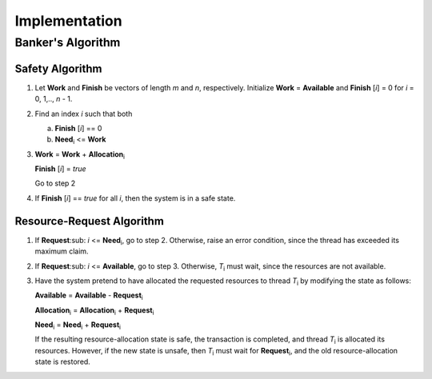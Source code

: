Implementation
==============

Banker's Algorithm
------------------



Safety Algorithm
________________

1. Let **Work** and **Finish** be vectors of length *m* and *n*, respectively. Initialize
   **Work** = **Available** and **Finish** [*i*] = 0 for *i* = 0, 1,.., *n* - 1.

2. Find an index *i* such that both

   a. **Finish** [*i*] == 0

   b. **Need**\ :sub:`i` <= **Work**

3. **Work** = **Work** + **Allocation**\ :sub:`i`
   
   **Finish** [*i*] = *true*
   
   Go to step 2

4. If **Finish** [*i*] == *true* for all *i*, then the system is in a safe state.


Resource-Request Algorithm
__________________________

1. If **Request**\ :sub: `i` <= **Need**\ :sub:`i`, go to step 2. Otherwise, raise an error condition, since the thread has exceeded its maximum claim.

2. If **Request**\ :sub: `i` <= **Available**, go to step 3. Otherwise, *T*\ :sub:`i` must wait, since the resources are not available.
   
3. Have the system pretend to have allocated the requested resources to thread *T*\ :sub:`i` by modifying the state as follows:

   **Available** = **Available** - **Request**\ :sub:`i`

   **Allocation**\ :sub:`i` = **Allocation**\ :sub:`i` + **Request**\ :sub:`i` 
   
   **Need**\ :sub:`i` = **Need**\ :sub:`i` + **Request**\ :sub:`i`
   
   If the resulting resource-allocation state is safe, the transaction is completed, and thread *T*\ :sub:`i` is allocated its resources. However, if the new state is unsafe, then *T*\ :sub:`i` must wait for **Request**\ :sub:`i`, and the old resource-allocation state is restored.
